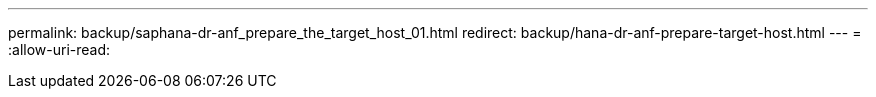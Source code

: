 ---
permalink: backup/saphana-dr-anf_prepare_the_target_host_01.html 
redirect: backup/hana-dr-anf-prepare-target-host.html 
---
= 
:allow-uri-read: 


